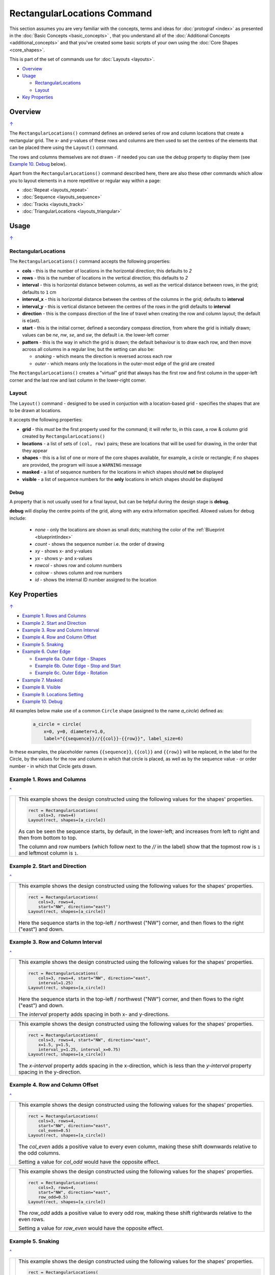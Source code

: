============================
RectangularLocations Command
============================

.. |dash| unicode:: U+2014 .. EM DASH SIGN
.. |deg|  unicode:: U+00B0 .. DEGREE SIGN
   :ltrim:

This section assumes you are very familiar with the concepts, terms and
ideas for :doc:`protograf <index>` as presented in the
:doc:`Basic Concepts <basic_concepts>` , that you understand all of the
:doc:`Additional Concepts <additional_concepts>`
and that you've created some basic scripts of your own using the
:doc:`Core Shapes <core_shapes>`.

This is part of the set of commands use for :doc:`Layouts <layouts>`.

.. _table-of-contents-rect:

- `Overview`_
- `Usage`_

  - `RectangularLocations`_
  - `Layout`_
- `Key Properties`_


Overview
========
`↑ <table-of-contents-rect_>`_

The ``RectangularLocations()`` command defines an ordered series
of row and column locations that create a rectangular grid.  The x- and
y-values of these rows and columns are then used to set the centres of
the elements that can be placed there using the ``Layout()`` command.

The rows and columns themselves are not drawn - if needed you can use the
*debug* property to display them (see `Example 10. Debug`_  below).

Apart from the ``RectangularLocations()`` command described here,
there are also these other commands which allow you to layout
elements in a more repetitive or regular way within a page:

- :doc:`Repeat <layouts_repeat>`
- :doc:`Sequence <layouts_sequence>`
- :doc:`Tracks <layouts_track>`
- :doc:`TriangularLocations <layouts_triangular>`


Usage
=====
`↑ <table-of-contents-rect_>`_

RectangularLocations
--------------------

The ``RectangularLocations()`` command accepts the following properties:

- **cols** - this is the number of locations in the horizontal direction; this
  defaults to *2*
- **rows** - this is the number of locations in the vertical direction; this
  defaults to *2*
- **interval** - this is horizontal distance between columns, as well as the
  vertical distance between rows, in the grid; defaults to ``1`` cm
- **interval_x** - this is horizontal distance between the centres of the
  columns in the grid; defaults to **interval**
- **interval_y** - this is vertical distance between the centres of the
  rows in the gridl defaults to **interval**
- **direction** - this is the compass direction of the line of travel when
  creating the row and column layout; the default is e(ast).
- **start** - this is the initial corner, defined a secondary compass direction,
  from where the grid is initially drawn; values can be *ne*, *nw*, *se*, and
  *sw*, the default i.e. the lower-left corner
- **pattern** - this is the way in which the grid is drawn; the default
  behaviour is to draw each row, and then move across all columns in a regular
  line; but the setting can also be:

  - *snaking* - which means the direction is reversed across each row
  - *outer* - which means only the locations in the outer-most edge of the grid
    are created

The ``RectangularLocations()`` creates a "virtual" grid that always has the
first row and first column in the upper-left corner and the last row and last
column in the lower-right corner.

.. _layoutIndex:

Layout
------

The ``Layout()`` command - designed to be used in conjuction with a
location-based grid - specifies the shapes that are to be drawn at locations.

It accepts the following properties:

- **grid** - this *must* be the first property used for the command; it will
  refer to, in this case, a row & column grid created by ``RectangularLocations()``
- **locations** - a list of sets of ``(col, row)`` pairs; these are locations
  that will be used for drawing, in the order that they appear
- **shapes** - this is a list of one or more of the core shapes available,
  for example, a circle or rectangle; if no shapes are provided, the program
  will issue a ``WARNING`` message
- **masked** - a list of sequence numbers for the locations in which shapes
  should **not** be displayed
- **visible** - a list of sequence numbers for the **only** locations in
  which shapes should be displayed

Debug
~~~~~

A property that is not usually used for a final layout, but can be helpful
during the design stage is  **debug**.

**debug** will display the centre points of the grid, along with any
extra information specified.  Allowed values for debug include:

  - *none* - only the locations are shown as small dots; matching the color
    of the :ref:`Blueprint <blueprintIndex>`
  - *count* - shows the sequence number i.e. the order of drawing
  - *xy* - shows x- and y-values
  - *yx* - shows y- and x-values
  - *rowcol* - shows row and column numbers
  - *colrow* - shows column and row numbers
  - *id* - shows the internal ID number assigned to the location

.. _key-properties-rect:

Key Properties
==============
`↑ <table-of-contents-rect_>`_

- `Example 1. Rows and Columns`_
- `Example 2. Start and Direction`_
- `Example 3. Row and Column Interval`_
- `Example 4. Row and Column Offset`_
- `Example 5. Snaking`_
- `Example 6. Outer Edge`_

  - `Example 6a. Outer Edge - Shapes`_
  - `Example 6b. Outer Edge - Stop and Start`_
  - `Example 6c. Outer Edge - Rotation`_

- `Example 7. Masked`_
- `Example 8. Visible`_
- `Example 9. Locations Setting`_
- `Example 10. Debug`_

All examples below make use of a common ``Circle`` shape (assigned to
the name *a_circle*) defined as:

  .. code:: python

    a_circle = circle(
        x=0, y=0, diameter=1.0,
        label="{{sequence}}//{{col}}-{{row}}", label_size=6)

In these examples, the placeholder names ``{{sequence}}``, ``{{col}}``
and ``{{row}}`` will be replaced, in the label for the Circle, by the
values for the row and column in which that circle is placed, as well as
by the sequence value - or order number - in which that Circle gets drawn.

Example 1. Rows and Columns
---------------------------
`^ <key-properties-rect_>`_

.. |r00| image:: images/layouts/rect_basic_default.png
   :width: 330

===== ======
|r00| This example shows the design constructed using the following values
      for the shapes' properties.

      .. code:: python

        rect = RectangularLocations(
            cols=3, rows=4)
        Layout(rect, shapes=[a_circle])

      As can be seen the sequence starts, by default, in the lower-left;
      and increases from left to right and then from bottom to top.

      The column and row numbers (which follow next to the *//* in the
      label) show that the topmost row is ``1`` and leftmost column
      is ``1``.

===== ======

Example 2. Start and Direction
------------------------------
`^ <key-properties-rect_>`_

.. |r01| image:: images/layouts/rect_basic_east.png
   :width: 330

===== ======
|r01| This example shows the design constructed using the following values
      for the shapes' properties.

      .. code:: python

        rect = RectangularLocations(
            cols=3, rows=4,
            start="NW", direction="east")
        Layout(rect, shapes=[a_circle])

      Here the sequence starts in the top-left / northwest ("NW") corner,
      and then flows to the right ("east") and down.

===== ======

Example 3. Row and Column Interval
----------------------------------
`^ <key-properties-rect_>`_

.. |02a| image:: images/layouts/rect_basic_interval.png
   :width: 330

===== ======
|02a| This example shows the design constructed using the following values
      for the shapes' properties.

      .. code:: python

        rect = RectangularLocations(
            cols=3, rows=4, start="NW", direction="east",
            interval=1.25)
        Layout(rect, shapes=[a_circle])

      Here the sequence starts in the top-left / northwest ("NW") corner,
      and then flows to the right ("east") and down.

      The *interval* property adds spacing in both x- and y-directions.

===== ======

.. |02b| image:: images/layouts/rect_basic_interval_row_col.png
   :width: 330

===== ======
|02b| This example shows the design constructed using the following values
      for the shapes' properties.

      .. code:: python

        rect = RectangularLocations(
            cols=3, rows=4, start="NW", direction="east",
            x=1.5, y=1.5,
            interval_y=1.25, interval_x=0.75)
        Layout(rect, shapes=[a_circle])

      The *x-interval* property adds spacing in the x-direction, which is less
      than the *y-interval* property spacing in the y-direction.

===== ======


Example 4. Row and Column Offset
--------------------------------
`^ <key-properties-rect_>`_

.. |03a| image:: images/layouts/rect_basic_east_even.png
   :width: 330

===== ======
|03a| This example shows the design constructed using the following values
      for the shapes' properties.

      .. code:: python

        rect = RectangularLocations(
            cols=3, rows=4,
            start="NW", direction="east",
            col_even=0.5)
        Layout(rect, shapes=[a_circle])

      The *col_even* adds a positive value to every even column, making
      these shift downwards relative to the odd columns.

      Setting a value for *col_odd* would have the opposite effect.

===== ======

.. |03b| image:: images/layouts/rect_basic_east_odd.png
   :width: 330

===== ======
|03b| This example shows the design constructed using the following values
      for the shapes' properties.

      .. code:: python

        rect = RectangularLocations(
            cols=3, rows=4,
            start="NW", direction="east",
            row_odd=0.5)
        Layout(rect, shapes=[a_circle])

      The *row_odd* adds a positive value to every odd row, making
      these shift rightwards relative to the even rows.

      Setting a value for *row_even* would have the opposite effect.

===== ======

Example 5. Snaking
------------------
`^ <key-properties-rect_>`_

.. |r03| image:: images/layouts/rect_basic_snake.png
   :width: 330

===== ======
|r03| This example shows the design constructed using the following values
      for the shapes' properties.

      .. code:: python

        rect = RectangularLocations(
            cols=3, rows=4,
            start="NW", direction="east",
            pattern="snake")
        Layout(rect, shapes=[a_circle])

      The ``snake`` setting for the *pattern* property means that the
      sequence alternates directions |dash| starting east on the first
      row and then west on the next and so on.

===== ======

Example 6. Outer Edge
---------------------
`^ <key-properties-rect_>`_

.. |r04| image:: images/layouts/rect_basic_outer.png
   :width: 330

===== ======
|r04| This example shows the design constructed using the following values
      for the shapes' properties.

      .. code:: python

        rect = RectangularLocations(
            cols=3, rows=4,
            start="NW", direction="east",
            pattern="outer")
        Layout(rect, shapes=[a_circle])

      The ``outer`` setting for the *pattern* property means that only
      the locations on the outermost edge of the rectangle are used.

      The sequence starts off ``east`` and then south, west and north.

      So, the combination of the *start* property and the initial
      *direction* property determine how an outer sequence proceeds.

===== ======


.. NOTE::

   The examples below all make use of some Common elements:

    .. code:: python

        is_common = Common(label="{{sequence}}")
        rct_common = Common(
            height=0.5, width=0.5,
            label_size=5, points=[('s', 0.1)])


Example 6a. Outer Edge - Shapes
-------------------------------
`^ <key-properties-rect_>`_

.. |r4a| image:: images/layouts/layout_rect_outer_multi.png
   :width: 330

===== ======
|r4a| This example shows the design constructed using the following values
      for the shapes' properties.

      .. code:: python

        sqr = square(common=is_common, side=0.9,
                     label_size=6)
        sqr5 = square(common=is_common, side=1.0,
                      label_size=8, fill="yellow")

        rect = RectangularLocations(
            x=0.5, y=0.5,
            cols=4, rows=6, interval=1,
            start="SW", direction="north",
            pattern="outer")
        Layout(rect, shapes=[sqr]*4 + [sqr5] )

      This example shows how to provide copies of different shapes that
      must be drawn.

      Using the ``[sqr]*4`` is a shortcut way to ensure that four copies
      of the Square named ``sqr`` are drawn.

      Similarly, using ``+`` adds another, different shape |dash| in this
      case the Square named ``sqr5`` |dash| to the final list
      of *shapes* that will be used for the Layout; thereby creating
      the pattern shown.

      In summary, the final list of shapes becomes:

          ``[sqr, sqr, sqr, sqr, sqr5]``

      This notation can also be used if the approach shown in the example
      is too confusing!

      As before, the ``{{sequence}}`` value is assigned to the Squares'
      *label* property.

===== ======

Example 6b. Outer Edge - Stop and Start
---------------------------------------
`^ <key-properties-rect_>`_

.. |r4b| image:: images/layouts/layout_rect_outer_multi_stop.png
   :width: 330

===== ======
|r4b| This example shows the design constructed using the following values
      for the shapes' properties.

      .. code:: python

        rct_small = Common(label_size=5, side=0.48)
        rct1 = square(
            common=rct_small,
            fill_stroke="palegreen")
        rct5 = square(
            common=rct_small,
            fill_stroke="lightgreen")
        rct10 = square(
            common=rct_small,
            fill_stroke="mediumseagreen")

        rect = RectangularLocations(
            x=0.25, y=0.25,
            cols=8, rows=11, interval=0.5
            start="NW", direction="east",
            pattern="outer",
            stop=26)
        Layout(rect, shapes=[rct1]*4 + [rct5] + [rct1]*4 + [rct10])

      This example shows how by providing a value of ``26`` for the *stop*
      property that drawing of shapes stops at sequence number ``26``.

      The setting and drawing of *shapes* is as per the previous example.

      Note that it does not matter how many locations will be used; when all
      shapes in the list have been processed the cycle will start again with
      the first.

===== ======


Example 6c. Outer Edge - Rotation
---------------------------------
`^ <key-properties-rect_>`_

.. |r4c| image:: images/layouts/layout_rect_outer_rotation.png
   :width: 330

===== ======
|r4c| This example shows the design constructed using the following values
      for the shapes' properties.

      .. code:: python

        rct_common = Common(
            label_size=5, points=[('s', 0.1)],
            height=0.5, width=0.5)
        circ = circle(
            label="{{sequence - 1}}",
            label_size=5, radius=0.26, fill="rosybrown")
        rct2 = rectangle(
            common=rct_common, label="{{sequence - 1}}",
            fill="tan")
        rct3 = rectangle(
            common=rct_common, label="{{sequence - 1}}",
            fill="maroon", stroke="rosybrown")

        locs = RectangularLocations(
            x=0.5, y=0.75, cols=7, rows=10, interval=0.5,
            start="SW", direction="north", pattern="outer")
        Layout(
            locs,
            shapes=[rct3] + [rct2]*4,
            rotations=[
                ("1", 135),
                ("2-9", 90),
                ("10", 45),
                ("16", -45),
                ("17-24", 270),
                ("25", 225),
                ("26-30", 180)
            ],
            corners=[('*',circ)])

      Labels are created by use of the ``{{sequence - 1}}`` placeholder; using
      ``-1`` after the usual ``sequence`` means that the value of 1 is
      subtracted from every sequence number, and also means that in this case
      the numbering will start from zero not one.

      The *rotations* property references specific sequence values in a list of
      sets of values; for example, ``("17-24", 270)`` rotates the shapes at all
      the sequence values from 17 to 24 (inclusive) by 270 |deg|.

      The *rotations* property sequence value is the original one; **not** the
      one being displayed!

      The *corners* settings allows the corner elements to be replaced by those
      appearing in this list - in this case the use of ``*`` means all of the
      corners.

===== ======


Example 7. Masked
-----------------
`^ <key-properties-rect_>`_

.. |r05| image:: images/layouts/rect_basic_outer_mask.png
   :width: 330

===== ======
|r05| This example shows the design constructed using the following values
      for the shapes' properties.

      .. code:: python

        rect = RectangularLocations(
            cols=3, rows=4, start="NW",
            direction="east",
            pattern="outer")
        Layout(rect, shapes=[a_circle],
               masked=[2,7])

      The *masked* property means that two of the shapes |dash| corresponding
      to sequence numbers ``2`` and ``7`` |dash| will not be drawn.
===== ======

Example 8. Visible
------------------
`^ <key-properties-rect_>`_

.. |r06| image:: images/layouts/rect_basic_outer_visible.png
   :width: 330

===== ======
|r06| This example shows the design constructed using the following values
      for the shapes' properties.

      .. code:: python

        rect = RectangularLocations(
            cols=3, rows=4, start="NW",
            direction="east",
            pattern="outer")
        Layout(rect, shapes=[a_circle],
               visible=[1,3,6,8])

      The *visible* property means that only those shapes |dash| corresponding
      to sequence numbers ``1``, ``3``, ``6`` and ``8`` |dash| will be drawn.

===== ======

Example 9. Locations Setting
----------------------------
`^ <key-properties-rect_>`_

.. |r07| image:: images/layouts/rect_basic_locations.png
   :width: 330

===== ======
|r07| This example shows the design constructed using the following values
      for the shapes' properties.

      .. code:: python

        rect = RectangularLocations(cols=3, rows=4)
        Layout(
          rect,
          shapes=[
              a_circle,
              rectangle(
                  label="{{sequence}}//{{col}}-{{row}}",
                  label_size=6)],
          locations=[(1,2), (2,3), (3,1), (1,1), (3,4)])

      The shapes are allocated to the list of *locations* provided.

      Each location is identified by its ``(row, column)`` numbers.

      The shape allocation cycles through the list of *shapes* provided;
      in this case the Circle and Rectangle.

===== ======


Example 10. Debug
-----------------
`^ <key-properties-rect_>`_

.. |10a| image:: images/layouts/rect_basic_debug.png
   :width: 330

===== ======
|10a| This example shows the design constructed using the following values
      for the shapes' properties.

      .. code:: python

        rect = RectangularLocations(
            cols=3, rows=4, x=0.5, y=0.5)
        Layout(rect, debug='none')

      In this case, setting the *debug* property to ``none`` simply
      causes a small, blue dot to be shown at all of the locations.

      This is useful to visualise the **centre** positions to see where
      shapes could be drawn.

===== ======

.. |10b| image:: images/layouts/rect_basic_debug_sequence.png
   :width: 330

===== ======
|10b| This example shows the design constructed using the following values
      for the shapes' properties.

      .. code:: python

        rect = RectangularLocations(
            cols=3, rows=4, x=0.5, y=0.5)
        Layout(rect, debug='sequence')

      In this case, setting the *debug* property to ``sequence``
      causes a small, blue dot to be shown at all of the locations, as
      well the matching sequence number.

      This is useful to visualise the **order** in which shapes would be
      drawn at the locations.

===== ======

.. |07c| image:: images/layouts/rect_basic_debug_colrow.png
   :width: 330

===== ======
|07c| This example shows the design constructed using the following values
      for the shapes' properties.

      .. code:: python

        rect = RectangularLocations(
            cols=3, rows=4, x=0.5, y=0.5)
        Layout(rect, debug='colrow')

      In this case, setting the *debug* property to ``sequence``
      causes a small, blue dot to be shown at all of the locations, as
      well the matching column and row numbers (on either side of the dot).

      This is useful to visualise the **identity** of each location; for
      example, if you needed to make any of these locations *visible* or
      *masked*.

===== ======

